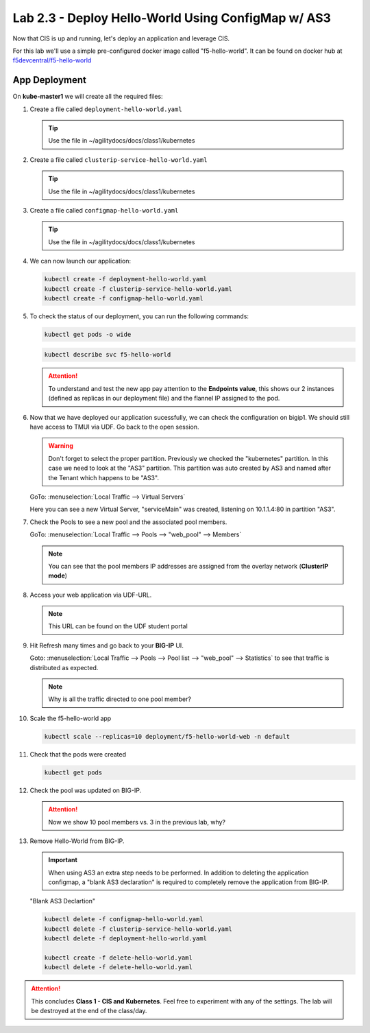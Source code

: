 Lab 2.3 - Deploy Hello-World Using ConfigMap w/ AS3
===================================================

Now that CIS is up and running, let's deploy an application and leverage CIS.

For this lab we'll use a simple pre-configured docker image called 
"f5-hello-world". It can be found on docker hub at
`f5devcentral/f5-hello-world <https://hub.docker.com/r/f5devcentral/f5-hello-world/>`_

App Deployment
--------------

On **kube-master1** we will create all the required files:

#. Create a file called ``deployment-hello-world.yaml``

   .. tip:: Use the file in ~/agilitydocs/docs/class1/kubernetes

   .. literalinclude:: ../kubernetes/deployment-hello-world.yaml
      :language: yaml
      :linenos:
      :emphasize-lines: 2,7,20

#. Create a file called ``clusterip-service-hello-world.yaml``

   .. tip:: Use the file in ~/agilitydocs/docs/class1/kubernetes

   .. literalinclude:: ../kubernetes/clusterip-service-hello-world.yaml
      :language: yaml
      :linenos:
      :emphasize-lines: 2,8-10,17

#. Create a file called ``configmap-hello-world.yaml``

   .. tip:: Use the file in ~/agilitydocs/docs/class1/kubernetes

   .. literalinclude:: ../kubernetes/configmap-hello-world.yaml
      :language: yaml
      :linenos:
      :emphasize-lines: 2,5,7,8,27,30

#. We can now launch our application:

   .. code-block:: bash

      kubectl create -f deployment-hello-world.yaml
      kubectl create -f clusterip-service-hello-world.yaml
      kubectl create -f configmap-hello-world.yaml

   .. image:: ../images/f5-container-connector-launch-app-clusterip.png

#. To check the status of our deployment, you can run the following commands:

   .. code-block:: bash

      kubectl get pods -o wide

   .. image:: ../images/f5-hello-world-pods-clusterip.png

   .. code-block:: bash

      kubectl describe svc f5-hello-world

   .. image:: ../images/f5-cis-describe-clusterip2-service.png

   .. attention:: To understand and test the new app pay attention to the
      **Endpoints value**, this shows our 2 instances (defined as replicas in
      our deployment file) and the flannel IP assigned to the pod.

#. Now that we have deployed our application sucessfully, we can check the
   configuration on bigip1. We should still have access to TMUI via UDF. Go
   back to the open session.

   .. warning:: Don't forget to select the proper partition. Previously we
      checked the "kubernetes" partition. In this case we need to look at
      the "AS3" partition. This partition was auto created by AS3 and named
      after the Tenant which happens to be "AS3".

   GoTo: :menuselection:`Local Traffic --> Virtual Servers`

   Here you can see a new Virtual Server, "serviceMain" was created,
   listening on 10.1.1.4:80 in partition "AS3".

   .. image:: ../images/f5-container-connector-check-app-bigipconfig-as3.png

#. Check the Pools to see a new pool and the associated pool members.

   GoTo: :menuselection:`Local Traffic --> Pools --> "web_pool" --> Members`

   .. image:: ../images/f5-container-connector-check-app-pool-cluster-as3.png

   .. note:: You can see that the pool members IP addresses are assigned from
      the overlay network (**ClusterIP mode**)

#. Access your web application via UDF-URL.

   .. note:: This URL can be found on the UDF student portal

   .. image:: ../images/f5-container-connector-access-app.png


#. Hit Refresh many times and go back to your **BIG-IP** UI.

   Goto: :menuselection:`Local Traffic --> Pools --> Pool list -->
   "web_pool" --> Statistics` to see that traffic is distributed as expected.

   .. image:: ../images/f5-container-connector-check-app-bigip-stats-cluster-as3.png

   .. note:: Why is all the traffic directed to one pool member?

#. Scale the f5-hello-world app

   .. code-block:: bash

      kubectl scale --replicas=10 deployment/f5-hello-world-web -n default

#. Check that the pods were created

   .. code-block:: bash

      kubectl get pods

   .. image:: ../images/f5-hello-world-pods-scale10.png

#. Check the pool was updated on BIG-IP.

   .. image:: ../images/f5-hello-world-pool-scale10-as3-clusterip.png

   .. attention:: Now we show 10 pool members vs. 3 in the previous lab, why?

#. Remove Hello-World from BIG-IP.

   .. important:: When using AS3 an extra step needs to be performed. In
      addition to deleting the application configmap, a "blank AS3 declaration"
      is required to completely remove the application from BIG-IP.

   "Blank AS3 Declartion"
   
   .. literalinclude:: ../kubernetes/delete-hello-world.yaml
      :language: yaml
      :linenos:
      :emphasize-lines: 2,19

   .. code-block:: bash

      kubectl delete -f configmap-hello-world.yaml
      kubectl delete -f clusterip-service-hello-world.yaml
      kubectl delete -f deployment-hello-world.yaml
      
      kubectl create -f delete-hello-world.yaml
      kubectl delete -f delete-hello-world.yaml

.. attention:: This concludes **Class 1 - CIS and Kubernetes**. Feel free to
   experiment with any of the settings. The lab will be destroyed at the end of
   the class/day.
